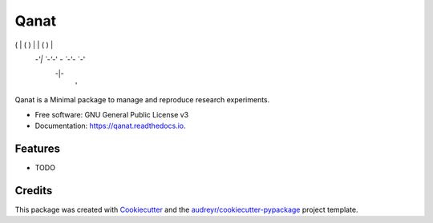 =====
Qanat
=====


.. image:: https://img.shields.io/pypi/v/qanat.svg
        :target: https://pypi.python.org/pypi/qanat

.. image:: https://img.shields.io/travis/ammarmian/qanat.svg
        :target: https://travis-ci.com/ammarmian/qanat

.. image:: https://readthedocs.org/projects/qanat/badge/?version=latest
        :target: https://qanat.readthedocs.io/en/latest/?version=latest
        :alt: Documentation Status



                        .
                       _|_
 .-.,  .-.  .--.  .-.   |
(   | (   ) |  | (   )  |
 `-'|  `-'`-'  `- `-'`- `-'
   -|-
    '


Qanat is a Minimal package to manage and reproduce research experiments.


* Free software: GNU General Public License v3
* Documentation: https://qanat.readthedocs.io.


Features
--------

* TODO

Credits
-------

This package was created with Cookiecutter_ and the `audreyr/cookiecutter-pypackage`_ project template.

.. _Cookiecutter: https://github.com/audreyr/cookiecutter
.. _`audreyr/cookiecutter-pypackage`: https://github.com/audreyr/cookiecutter-pypackage
